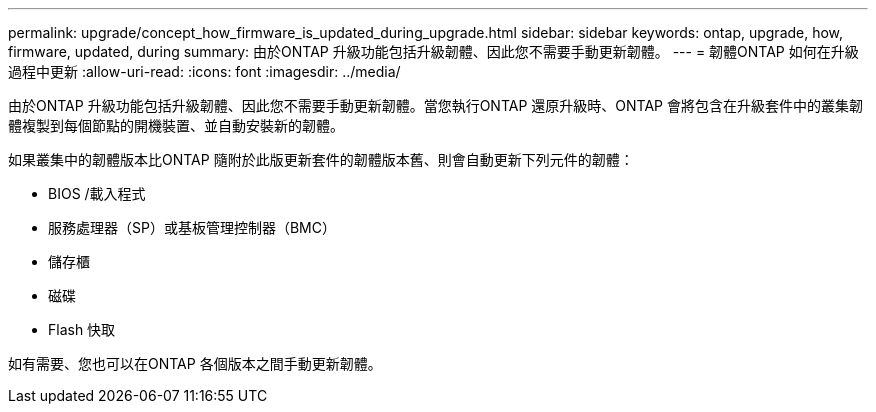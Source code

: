 ---
permalink: upgrade/concept_how_firmware_is_updated_during_upgrade.html 
sidebar: sidebar 
keywords: ontap, upgrade, how, firmware, updated, during 
summary: 由於ONTAP 升級功能包括升級韌體、因此您不需要手動更新韌體。 
---
= 韌體ONTAP 如何在升級過程中更新
:allow-uri-read: 
:icons: font
:imagesdir: ../media/


[role="lead"]
由於ONTAP 升級功能包括升級韌體、因此您不需要手動更新韌體。當您執行ONTAP 還原升級時、ONTAP 會將包含在升級套件中的叢集韌體複製到每個節點的開機裝置、並自動安裝新的韌體。

如果叢集中的韌體版本比ONTAP 隨附於此版更新套件的韌體版本舊、則會自動更新下列元件的韌體：

* BIOS /載入程式
* 服務處理器（SP）或基板管理控制器（BMC）
* 儲存櫃
* 磁碟
* Flash 快取


如有需要、您也可以在ONTAP 各個版本之間手動更新韌體。
